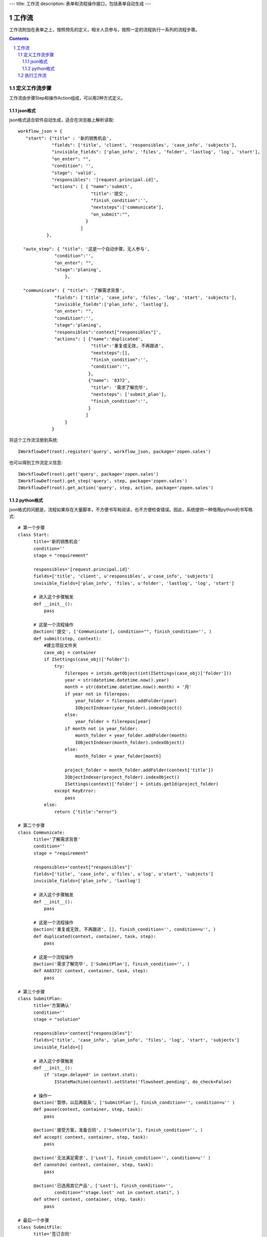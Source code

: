 ---
title: 工作流
description: 表单和流程操作接口，包括表单自动生成
---

=================
工作流
=================

工作流附加在表单之上，按照预先的定义，相关人员参与，按照一定的流程执行一系列的流程步骤。

.. Contents::
.. sectnum::

定义工作流步骤
====================

工作流由步骤Step和操作Action组成，可以用2种方式定义。

json格式
---------------
json格式适合软件自动生成，适合在浏览器上解析读取::
    
    workflow_json = {
       "start": {"title" : '新的销售机会',
                 "fields": ['title', 'client', 'responsibles', 'case_info', 'subjects'],
                 "invisible_fields": ['plan_info', 'files', 'folder', 'lastlog', 'log', 'start'],
                 "on_enter": "",
                 "condition": '',
                 "stage": 'valid',
                 "responsibles": '[request.principal.id]',
                 "actions": [ { "name":'submit',
                                "title":'提交',
                                "finish_condition":'',
                                "nextsteps":['communicate'],
                                "on_submit":"",
                              }
                            ]
               },

      "auto_step": { "title": '这是一个自动步骤，无人参与',
                  "condition":'',
                  "on_enter": "",
                  "stage":'planing',
                      },

      "communicate": { "title": '了解需求背景',
                  "fields": ['title', 'case_info', 'files', 'log', 'start', 'subjects'],
                  "invisible_fields":['plan_info', 'lastlog'],
                  "on_enter": "",
                  "condition":'',
                  "stage":'planing',
                  "responsibles":'context["responsibles"]',
                  "actions": [ {"name":'duplicated',
                                "title":'重复或无效, 不再跟进',
                                "nextsteps":[],
                                "finish_condition":'',
                                "condition":'',
                               },
                               {"name": '8372',
                                "title": '需求了解完毕',
                                "nextsteps": ['submit_plan'],
                                "finish_condition":'',
                               }
                              ]
                      }
                 }

将这个工作流注册到系统::

   IWorkflowDef(root).register('query', workflow_json, package='zopen.sales')

也可以得到工作流定义信息::

   IWorkflowDef(root).get('query', package='zopen.sales')
   IWorkflowDef(root).get_step('query', step, package='zopen.sales')
   IWorkflowDef(root).get_action('query', step, action, package='zopen.sales')

python格式
------------------
json格式的问题是，流程如果存在大量脚本，不方便书写和阅读，也不方便检查错误。因此，系统提供一种借用python的书写格式::


  # 第一个步骤
  class Start:
        title='新的销售机会'
        condition=''
        stage = "requirement"

        responsibles='[request.principal.id]'
        fields=['title', 'client', u'responsibles', u'case_info', 'subjects']
        invisible_fields=['plan_info', 'files', u'folder', 'lastlog', 'log', 'start']

        # 进入这个步骤触发
        def __init__(): 
            pass

        # 这是一个流程操作
        @action('提交', ['Communicate'], condition="", finish_condition='', )
        def submit(step, context):
            #建立项目文件夹
            case_obj = container
            if ISettings(case_obj)['folder']:
                try:
                    filerepos = intids.getObject(int(ISettings(case_obj)['folder']))
                    year = str(datetime.datetime.now().year)
                    month = str(datetime.datetime.now().month) + '月'
                    if year not in filerepos:
                        year_folder = filerepos.addFolder(year)
                        IObjectIndexer(year_folder).indexObject()
                    else:
                        year_folder = filerepos[year]
                    if month not in year_folder:
                        month_folder = year_folder.addFolder(month)
                        IObjectIndexer(month_folder).indexObject()
                    else:
                        month_folder = year_folder[month]

                    project_folder = month_folder.addFolder(context['title'])
                    IObjectIndexer(project_folder).indexObject()
                    ISettings(context)['folder'] = intids.getId(project_folder)
                except KeyError:
                    pass
            else:
                return {'title':"error"}

  # 第二个步骤
  class Communicate:
        title='了解需求背景'
        condition=''
        stage = "requirement"

        responsibles='context["responsibles"]'
        fields=['title', 'case_info', u'files', u'log', u'start', 'subjects']
        invisible_fields=['plan_info', 'lastlog']

        # 进入这个步骤触发
        def __init__(): 
            pass

        # 这是一个流程操作
        @action('重复或无效, 不再跟进', [], finish_condition='', condition=u'', )
        def duplicated(context, container, task, step):
            pass

        # 这是一个流程操作
        @action('需求了解完毕', ['SubmitPlan'], finish_condition='', )
        def AA8372( context, container, task, step):
            pass

  # 第三个步骤
  class SubmitPlan:
        title='方案确认'
        condition=''
        stage = "solution"

        responsibles='context["responsibles"]'
        fields=['title', 'case_info', 'plan_info', 'files', 'log', 'start', 'subjects']
        invisible_fields=[]

        # 进入这个步骤触发
        def __init__(): 
            if 'stage.delayed' in context.stati:
                IStateMachine(context).setState('flowsheet.pending', do_check=False)

        # 操作一
        @action('暂停，以后再联系', ['SubmitPlan'], finish_condition='', condition=u'' )
        def pause(context, container, step, task):
            pass

        @action('接受方案，准备合同', ['SubmitFile'], finish_condition='', )
        def accept( context, container, step, task):
            pass

        @action('无法满足需求', ['Lost'], finish_condition='', condition=u'' )
        def cannotdo( context, container, step, task):
            pass

        @action('已选用其它产品', ['Lost'], finish_condition='', 
                condition="'stage.lost' not in context.stati", )
        def other( context, container, step, task):
            pass

  # 最后一个步骤
  class SubmitFile:
        title='签订合同'
        condition=''
        stage = "contract"

        responsibles='context["responsibles"]'
        fields=['files', 'log', 'start']
        invisible_fields=[]

        # 进入这个步骤触发
        def __init__(): 
            pass

        @action('合同签订', [], finish_condition='')
        def sign(context, container, step, task):
            pass

        @action('变故，以后再联系', ['SubmitPlan'], finish_condition='', condition='' )
        def contact_later(context, container, step, task):
            pass

        @action('失败', ['Lost'], finish_condition='', )
        def fail( context, container, step ,task):
            pass

  # 这是一个自动步骤：1）没有负责人 2）没有后续操作 3）有自动步骤
  class AfterContract:
        title="合同准备完成"
        condition=''
        stage='turnover'

        auto_steps=['ConfirmLost']

        # 进入这个步骤触发
        def __init__(): 
            pass

  class ConfirmLost:
        title='丢单确认'
        condition=''
        stage='losting'

        responsibles='ISettings(container)["manager"]'
        fields=[]
        invisible_fields=[]

        # 进入这个步骤触发
        def __init__(): 
            pass

        @action( '确认丢单', ['Lost'], condition="", finish_condition='')
        def confire_fail( context, container, step, task):
            pass

        @action( '继续跟单', ['SubmitPlan'], condition="",finish_condition='')
        def continue( context, container, step, task):
            pass

  class Lost:
        title='签订合同'
        condition=''
        stage='lost'

        next_steps=[]

        # 进入这个步骤触发
        def __init__(): 
            pass

  class End:
        title='签订合同'
        condition=''
        stage='turnover'

        next_steps=[]

        # 进入这个步骤触发
        def __init__(): 
            pass

将这个工作流注册到系统，需要转换为json格式在导入::

   IWorkflowDef(root).python2json(workflow_py)

也可以把json转为python方便书写::

   IWorkflowDef(root).json2python(workflow_json)

执行工作流
====================

在表单所在容器中和流程绑定::

   IMetadata(collection).set_etc('children_workflow', ('zopen.sales:query', ))

然后启动一个流程::

   IWorkflowEngine(item).start()

如果希望得到某个流程单的当前任务::

   IWorkflowEngine(item).list_tasks(pid, state)

可以查看可以编辑、已经不让查看的表单项::

   IWorkflowEngine(item).allowed_fields(pid)
   IWorkflowEngine(item).disabled_fields(pid)

通过程序触发某个操作::

   IWorkflowEngine(item).excute_action(step_name, action_name, as_principal=None, comment="")

其中：

- step_name: 步骤
- action_name: 操作
- as_principal: 可以指定以某人的身份去执行这个流程(如:users.admin)。

